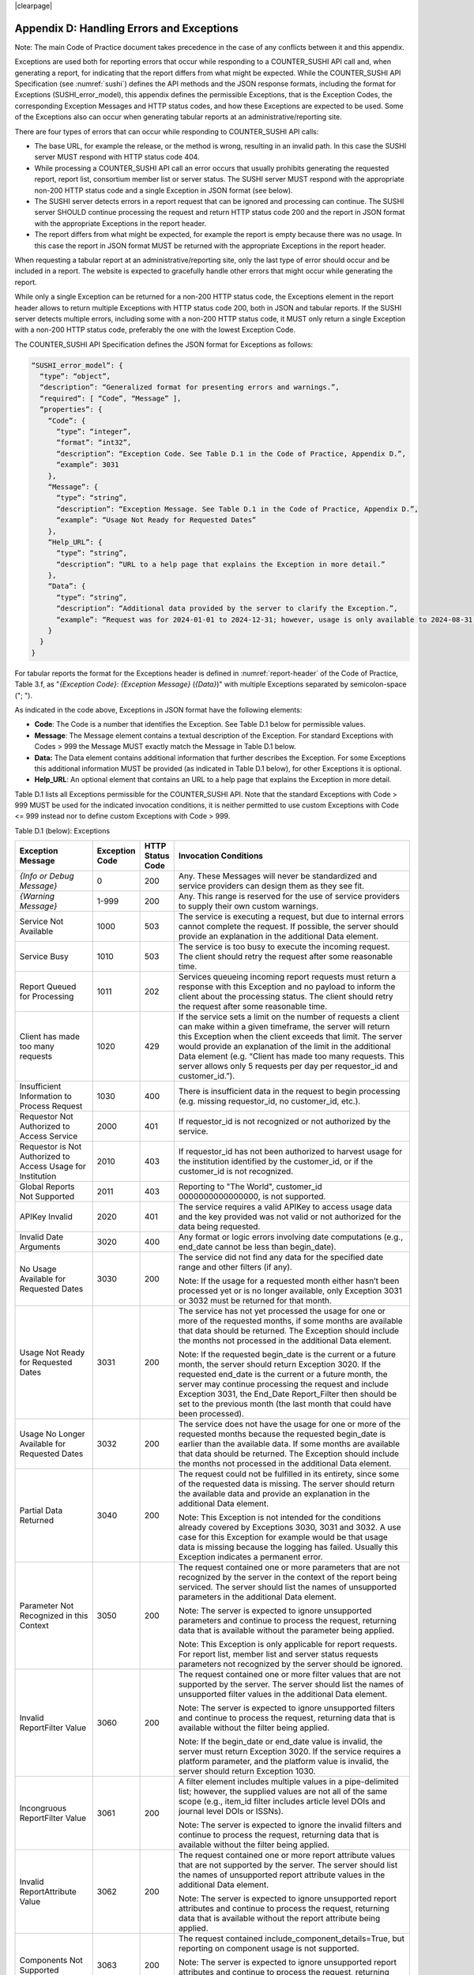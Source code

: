 .. The COUNTER Code of Practice Release 5 © 2017-2023 by COUNTER
   is licensed under CC BY-SA 4.0. To view a copy of this license,
   visit https://creativecommons.org/licenses/by-sa/4.0/

|clearpage|

.. _appendix-d:

Appendix D: Handling Errors and Exceptions
==========================================

Note: The main Code of Practice document takes precedence in the case of any conflicts between it and this appendix.

Exceptions are used both for reporting errors that occur while responding to a COUNTER_SUSHI API call and, when generating a report, for indicating that the report differs from what might be expected. While the COUNTER_SUSHI API Specification (see :numref:`sushi`) defines the API methods and the JSON response formats, including the format for Exceptions (SUSHI_error_model), this appendix defines the permissible Exceptions, that is the Exception Codes, the corresponding Exception Messages and HTTP status codes, and how these Exceptions are expected to be used. Some of the Exceptions also can occur when generating tabular reports at an administrative/reporting site.

There are four types of errors that can occur while responding to COUNTER_SUSHI API calls:

* The base URL, for example the release, or the method is wrong, resulting in an invalid path. In this case the SUSHI server MUST respond with HTTP status code 404.
* While processing a COUNTER_SUSHI API call an error occurs that usually prohibits generating the requested report, report list, consortium member list or server status. The SUSHI server MUST respond with the appropriate non-200 HTTP status code and a single Exception in JSON format (see below).
* The SUSHI server detects errors in a report request that can be ignored and processing can continue. The SUSHI server SHOULD continue processing the request and return HTTP status code 200 and the report in JSON format with the appropriate Exceptions in the report header.
* The report differs from what might be expected, for example the report is empty because there was no usage. In this case the report in JSON format MUST be returned with the appropriate Exceptions in the report header.

When requesting a tabular report at an administrative/reporting site, only the last type of error should occur and be included in a report. The website is expected to gracefully handle other errors that might occur while generating the report.

While only a single Exception can be returned for a non-200 HTTP status code, the Exceptions element in the report header allows to return multiple Exceptions with HTTP status code 200, both in JSON and tabular reports. If the SUSHI server detects multiple errors, including some with a non-200 HTTP status code, it MUST only return a single Exception with a non-200 HTTP status code, preferably the one with the lowest Exception Code.

The COUNTER_SUSHI API Specification defines the JSON format for Exceptions as follows:

.. code-block:: json-object

   “SUSHI_error_model”: {
     “type”: “object”,
     “description”: “Generalized format for presenting errors and warnings.”,
     “required”: [ “Code”, “Message” ],
     “properties”: {
       “Code”: {
         “type”: “integer”,
         “format”: “int32”,
         “description”: “Exception Code. See Table D.1 in the Code of Practice, Appendix D.”,
         “example”: 3031
       },
       “Message”: {
         “type”: “string”,
         “description”: “Exception Message. See Table D.1 in the Code of Practice, Appendix D.”,
         “example”: “Usage Not Ready for Requested Dates”
       },
       “Help_URL”: {
         “type”: “string”,
         “description”: “URL to a help page that explains the Exception in more detail.”
       },
       “Data”: {
         “type”: “string”,
         “description”: “Additional data provided by the server to clarify the Exception.”,
         “example”: “Request was for 2024-01-01 to 2024-12-31; however, usage is only available to 2024-08-31.”
       }
     }
   }

For tabular reports the format for the Exceptions header is defined in :numref:`report-header` of the Code of Practice, Table 3.f, as "*{Exception Code}*: *{Exception Message}* (*{Data}*)" with multiple Exceptions separated by semicolon-space ("; ").

As indicated in the code above, Exceptions in JSON format have the following elements:

* **Code**: The Code is a number that identifies the Exception. See Table D.1 below for permissible values.
* **Message**: The Message element contains a textual description of the Exception. For standard Exceptions with Codes > 999 the Message MUST exactly match the Message in Table D.1 below.
* **Data:** The Data element contains additional information that further describes the Exception. For some Exceptions this additional information MUST be provided (as indicated in Table D.1 below), for other Exceptions it is optional.
* **Help_URL**: An optional element that contains an URL to a help page that explains the Exception in more detail.

Table D.1 lists all Exceptions permissible for the COUNTER_SUSHI API. Note that the standard Exceptions with Code > 999 MUST be used for the indicated invocation conditions, it is neither permitted to use custom Exceptions with Code <= 999 instead nor to define custom Exceptions with Code > 999.

Table D.1 (below): Exceptions

.. only:: latex

   .. tabularcolumns:: |>{\raggedright\arraybackslash}\Y{0.21}|>{\raggedright\arraybackslash}\Y{0.12}|>{\raggedright\arraybackslash}\Y{0.09}|>{\parskip=\tparskip}\Y{0.58}|

.. list-table::
   :class: longtable
   :widths: 20 10 7 63
   :header-rows: 1

   * - Exception Message
     - Exception Code
     - HTTP Status Code
     - Invocation Conditions

   * - *{Info or Debug Message}*
     - 0
     - 200
     - Any. These Messages will never be standardized and service providers can design them as they see fit.

   * - *{Warning Message}*
     - 1-999
     - 200
     - Any. This range is reserved for the use of service providers to supply their own custom warnings.

   * - Service Not Available
     - 1000
     - 503
     - The service is executing a request, but due to internal errors cannot complete the request. If possible, the server should provide an explanation in the additional Data element.

   * - Service Busy
     - 1010
     - 503
     - The service is too busy to execute the incoming request. The client should retry the request after some reasonable time.

   * - Report Queued for Processing
     - 1011
     - 202
     - Services queueing incoming report requests must return a response with this Exception and no payload to inform the client about the processing status. The client should retry the request after some reasonable time.

   * - Client has made too many requests
     - 1020
     - 429
     - If the service sets a limit on the number of requests a client can make within a given timeframe, the server will return this Exception when the client exceeds that limit. The server would provide an explanation of the limit in the additional Data element (e.g. “Client has made too many requests. This server allows only 5 requests per day per requestor_id and customer_id.”).

   * - Insufficient Information to Process Request
     - 1030
     - 400
     - There is insufficient data in the request to begin processing (e.g. missing requestor_id, no customer_id, etc.).

   * - Requestor Not Authorized to Access Service
     - 2000
     - 401
     - If requestor_id is not recognized or not authorized by the service.

   * - Requestor is Not Authorized to Access Usage for Institution
     - 2010
     - 403
     - If requestor_id has not been authorized to harvest usage for the institution identified by the customer_id, or if the customer_id is not recognized.

   * - Global Reports Not Supported
     - 2011
     - 403
     - Reporting to "The World", customer_id 0000000000000000, is not supported.

   * - APIKey Invalid
     - 2020
     - 401
     - The service requires a valid APIKey to access usage data and the key provided was not valid or not authorized for the data being requested.

   * - Invalid Date Arguments
     - 3020
     - 400
     - Any format or logic errors involving date computations (e.g., end_date cannot be less than begin_date).

   * - No Usage Available for Requested Dates
     - 3030
     - 200
     - The service did not find any data for the specified date range and other filters (if any).

       Note: If the usage for a requested month either hasn’t been processed yet or is no longer available, only Exception 3031 or 3032 must be returned for that month.

   * - Usage Not Ready for Requested Dates
     - 3031
     - 200
     - The service has not yet processed the usage for one or more of the requested months, if some months are available that data should be returned. The Exception should include the months not processed in the additional Data element.

       Note: If the requested begin_date is the current or a future month, the server should return Exception 3020. If the requested end_date is the current or a future month, the server may continue processing the request and include Exception 3031, the End_Date Report_Filter then should be set to the previous month (the last month that could have been processed).

   * - Usage No Longer Available for Requested Dates
     - 3032
     - 200
     - The service does not have the usage for one or more of the requested months because the requested begin_date is earlier than the available data. If some months are available that data should be returned. The Exception should include the months not processed in the additional Data element.

   * - Partial Data Returned
     - 3040
     - 200
     - The request could not be fulfilled in its entirety, since some of the requested data is missing. The server should return the available data and provide an explanation in the additional Data element.

       Note: This Exception is not intended for the conditions already covered by Exceptions 3030, 3031 and 3032. A use case for this Exception for example would be that usage data is missing because the logging has failed. Usually this Exception indicates a permanent error.

   * - Parameter Not Recognized in this Context
     - 3050
     - 200
     - The request contained one or more parameters that are not recognized by the server in the context of the report being serviced. The server should list the names of unsupported parameters in the additional Data element.

       Note: The server is expected to ignore unsupported parameters and continue to process the request, returning data that is available without the parameter being applied.

       Note: This Exception is only applicable for report requests. For report list, member list and server status requests parameters not recognized by the server should be ignored.

   * - Invalid ReportFilter Value
     - 3060
     - 200
     - The request contained one or more filter values that are not supported by the server. The server should list the names of unsupported filter values in the additional Data element.

       Note: The server is expected to ignore unsupported filters and continue to process the request, returning data that is available without the filter being applied.

       Note: If the begin_date or end_date value is invalid, the server must return Exception 3020. If the service requires a platform parameter, and the platform value is invalid, the server should return Exception 1030.

   * - Incongruous ReportFilter Value
     - 3061
     - 200
     - A filter element includes multiple values in a pipe-delimited list; however, the supplied values are not all of the same scope (e.g., item_id filter includes article level DOIs and journal level DOIs or ISSNs).

       Note: The server is expected to ignore the invalid filters and continue to process the request, returning data that is available without the filter being applied.

   * - Invalid ReportAttribute Value
     - 3062
     - 200
     - The request contained one or more report attribute values that are not supported by the server. The server should list the names of unsupported report attribute values in the additional Data element.

       Note: The server is expected to ignore unsupported report attributes and continue to process the request, returning data that is available without the report attribute being applied.

   * - Components Not Supported
     - 3063
     - 200
     - The request contained include_component_details=True, but reporting on component usage is not supported.

       Note: The server is expected to ignore unsupported report attributes and continue to process the request, returning data that is available without the report attribute being applied.

   * - Required ReportFilter Missing
     - 3070
     - 200
     - A required filter was not included in the request. Which filters are required will depend on the report and the service being called. The server should list the names of the missing filters in the additional Data element.

       Note: If begin_date or end_date is missing, the server must return Exception 1030. If the service requires a platform parameter, and platform is missing, the server also should return Exception 1030.

       Note: Currently there are no other required report filters, so this Exception should not occur.

